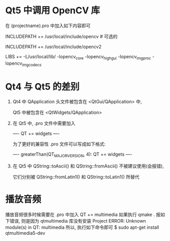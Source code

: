 # Qt Note

* Qt5 中调用 OpenCV 库
  在 (projectname).pro 中加入如下内容即可

  INCLUDEPATH += /usr/local/include/opencv    # 可选的

  INCLUDEPATH += /usr/local/include/opencv2

  LIBS += -L/usr/local/lib/ -lopencv_core -lopencv_highgui -lopencv_imgproc -lopencv_imgcodecs

* Qt4 与 Qt5 的差别
1. Qt4 中 QApplication 头文件被包含在 <QtGui/QApplication> 中, 

   Qt5 中被包含在 <QtWidgets/QApplication>

2. 在 Qt5 中, .pro 文件中需要加入 

   ----
   QT += widgets
   ----

   为了更好的兼容性 .pro 文件可以写成如下格式:

   ----
   greaterThan(QT_MAJOR_VERSION, 4): QT += widgets
   ----

3. 在 Qt5 中 QString::toAscii() 和 QString::fromAscii() 不被建议使用(会报错),

   它们分别被 QString::fromLatin1() 和 QString::toLatin1() 所替代
* 播放音频
播放音频很多时候需要在 .pro 中加入
QT += multimedia
如果执行 qmake . 报如下错误, 则是因为 qtmultimedia 库没有安装
Project ERROR: Unknown module(s) in QT: multimedia
所以, 执行如下命令即可
$ sudo apt-get install qtmultimedia5-dev
